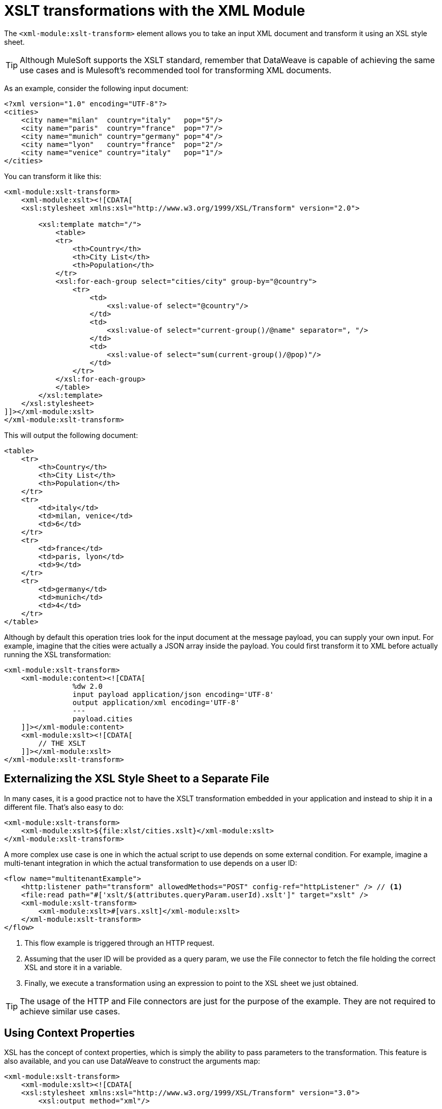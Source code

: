 = XSLT transformations with the XML Module
:keywords: XML, xpath, xslt

The `<xml-module:xslt-transform>` element allows you to take an input XML document and transform it using an XSL style sheet. 

[TIP]
Although MuleSoft supports the XSLT standard, remember that DataWeave is capable of achieving the same use cases and is Mulesoft's recommended tool for transforming XML documents.

As an example, consider the following input document:

[source, xml, linenums]
----
<?xml version="1.0" encoding="UTF-8"?>
<cities>
    <city name="milan"  country="italy"   pop="5"/>
    <city name="paris"  country="france"  pop="7"/>
    <city name="munich" country="germany" pop="4"/>
    <city name="lyon"   country="france"  pop="2"/>
    <city name="venice" country="italy"   pop="1"/>
</cities>
----

You can transform it like this:

[source, xml, linenums]
----
<xml-module:xslt-transform>
    <xml-module:xslt><![CDATA[
    <xsl:stylesheet xmlns:xsl="http://www.w3.org/1999/XSL/Transform" version="2.0">

        <xsl:template match="/">
            <table>
            <tr>
                <th>Country</th>
                <th>City List</th>
                <th>Population</th>
            </tr>
            <xsl:for-each-group select="cities/city" group-by="@country">
                <tr>
                    <td>
                        <xsl:value-of select="@country"/>
                    </td>
                    <td>
                        <xsl:value-of select="current-group()/@name" separator=", "/>
                    </td>
                    <td>
                        <xsl:value-of select="sum(current-group()/@pop)"/>
                    </td>
                </tr>
            </xsl:for-each-group>
            </table>
        </xsl:template>
    </xsl:stylesheet>
]]></xml-module:xslt>
</xml-module:xslt-transform>
----

This will output the following document:

[source, xml, linenums]
----
<table>
    <tr>
        <th>Country</th>
        <th>City List</th>
        <th>Population</th>
    </tr>
    <tr>
        <td>italy</td>
        <td>milan, venice</td>
        <td>6</td>
    </tr>
    <tr>
        <td>france</td>
        <td>paris, lyon</td>
        <td>9</td>
    </tr>
    <tr>
        <td>germany</td>
        <td>munich</td>
        <td>4</td>
    </tr>
</table>
----

Although by default this operation tries look for the input document at the message payload, you can supply your own input. For example, imagine that the cities were
actually a JSON array inside the payload. You could first transform it to XML before actually running the XSL transformation:

[source, xml, linenums]
----
<xml-module:xslt-transform>
    <xml-module:content><![CDATA[
                %dw 2.0
                input payload application/json encoding='UTF-8'
                output application/xml encoding='UTF-8'
                ---
                payload.cities
    ]]></xml-module:content>
    <xml-module:xslt><![CDATA[
        // THE XSLT
    ]]></xml-module:xslt>
</xml-module:xslt-transform>
----

== Externalizing the XSL Style Sheet to a Separate File

In many cases, it is a good practice not to have the XSLT transformation embedded in your application and instead to ship it in a different file. That's also easy to do:

[source, xml, linenums]
----
<xml-module:xslt-transform>
    <xml-module:xslt>${file:xlst/cities.xslt}</xml-module:xslt>
</xml-module:xslt-transform>
----

A more complex use case is one in which the actual script to use depends on some external condition. For example, imagine a multi-tenant integration in which the actual transformation to use depends on a user ID:

[source, xml, linenums]
----
<flow name="multitenantExample">
    <http:listener path="transform" allowedMethods="POST" config-ref="httpListener" /> // <1>
    <file:read path="#['xslt/$(attributes.queryParam.userId).xslt']" target="xslt" />
    <xml-module:xslt-transform>
        <xml-module:xslt>#[vars.xslt]</xml-module:xslt>
    </xml-module:xslt-transform>
</flow>
----

<1> This flow example is triggered through an HTTP request. 
<2> Assuming that the user ID will be provided as a query param, we use the File connector to fetch the file holding the correct XSL and store it in a variable.
<3> Finally, we execute a transformation using an expression to point to the XSL sheet we just obtained.

[TIP]
The usage of the HTTP and File connectors are just for the purpose of the example. They are not required to achieve similar use cases.

== Using Context Properties

XSL has the concept of context properties, which is simply the ability to pass parameters to the transformation. This feature is also available, and you can use DataWeave to construct the arguments map:

[source, xml, linenums]
----
<xml-module:xslt-transform>
    <xml-module:xslt><![CDATA[
    <xsl:stylesheet xmlns:xsl="http://www.w3.org/1999/XSL/Transform" version="3.0">
        <xsl:output method="xml"/>

        <xsl:param name="vtn" /> // <1>
        <xsl:template match="/parameter">
            <param><xsl:value-of select="$vtn"/></param> // <2>
        </xsl:template>
    </xsl:stylesheet>
]]></xml-module:xslt>
    <xml-module:context-properties>#[{'vtn' : 'some value'}] // <3> </xml-module:context-properties>
</xml-module:xslt-transform>
----

<1> The XSL style sheet declares a parameter. In this case, we called it `vtn`.
<2> The style sheet references the assigned value of the parameter using the `$` prefix.
<3> We use the `context-properties` parameter to pass the values in.


== Output Mime Type

The most common use case for XSLT is to output a new XML document. However, XSLT is capable of producing documents in other formats, such as JSON, CSV, or simply a text or number value. Because of this, the produced value will not have any specific mime type assigned. It is recommended that you specify one using the `outputMimeType` parameter.
 
== See also

* link:xml-module[XML Module documentation]

